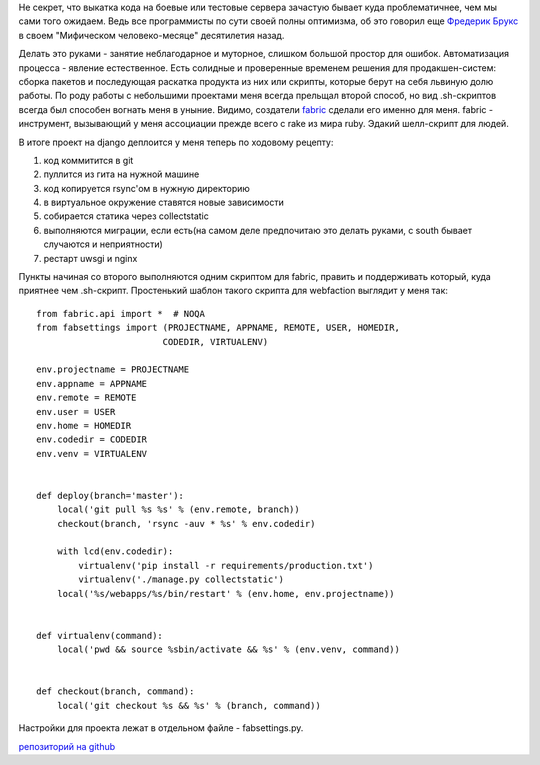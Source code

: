 Не секрет, что выкатка кода на боевые или тестовые сервера зачастую бывает куда проблематичнее, чем мы сами того ожидаем. Ведь все программисты по сути своей полны оптимизма, об это говорил еще `Фредерик Брукс <http://ru.wikipedia.org/wiki/%D0%91%D1%80%D1%83%D0%BA%D1%81,_%D0%A4%D1%80%D0%B5%D0%B4%D0%B5%D1%80%D0%B8%D0%BA>`_ в своем "Мифическом человеко-месяце" десятилетия назад.

Делать это руками - занятие неблагодарное и муторное, слишком большой простор для ошибок. Автоматизация процесса - явление естественное. Есть солидные и проверенные временем решения для продакшен-систем: сборка пакетов и последующая раскатка продукта из них или скрипты, которые берут на себя львиную долю работы. По роду работы с небольшими проектами меня всегда прельщал второй способ, но вид .sh-скриптов всегда был способен вогнать меня в уныние. 
Видимо, создатели `fabric <http://docs.fabfile.org/en/1.4.3/>`_ сделали его именно для меня. fabric - инструмент, вызывающий у меня ассоциации прежде всего с rake из мира ruby. Эдакий шелл-скрипт для людей.

В итоге проект на django деплоится у меня теперь по ходовому рецепту:

1. код коммитится в git
   
2. пуллится из гита на нужной машине
   
3. код копируется rsync'ом в нужную директорию
   
4. в виртуальное окружение ставятся новые зависимости
   
5. собирается статика через collectstatic
   
6. выполняются миграции, если есть(на самом деле предпочитаю это делать руками, с south бывает случаются и неприятности)
   
7. рестарт uwsgi и nginx
   

Пункты начиная со второго выполняются одним скриптом для fabric, править и поддерживать который, куда приятнее чем .sh-скрипт. Простенький шаблон такого скрипта для webfaction выглядит у меня так:


::

    from fabric.api import *  # NOQA
    from fabsettings import (PROJECTNAME, APPNAME, REMOTE, USER, HOMEDIR,
                            CODEDIR, VIRTUALENV)

    env.projectname = PROJECTNAME
    env.appname = APPNAME
    env.remote = REMOTE
    env.user = USER
    env.home = HOMEDIR
    env.codedir = CODEDIR
    env.venv = VIRTUALENV


    def deploy(branch='master'):
        local('git pull %s %s' % (env.remote, branch))
        checkout(branch, 'rsync -auv * %s' % env.codedir)

        with lcd(env.codedir):
            virtualenv('pip install -r requirements/production.txt')
            virtualenv('./manage.py collectstatic')
        local('%s/webapps/%s/bin/restart' % (env.home, env.projectname))


    def virtualenv(command):
        local('pwd && source %sbin/activate && %s' % (env.venv, command))


    def checkout(branch, command):
        local('git checkout %s && %s' % (branch, command))



Настройки для проекта лежат в отдельном файле - fabsettings.py.

`репозиторий на github <https://github.com/dredozubov/webfaction-django-fabric>`_
